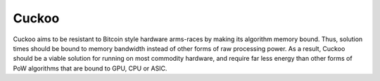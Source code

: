 .. _cuckoo:

#############################
Cuckoo
#############################
Cuckoo aims to be resistant to Bitcoin style hardware arms-races by making its algorithm memory bound. Thus, solution times should be bound to
memory bandwidth instead of other forms of raw processing power. As a result, Cuckoo should be a viable solution for running on most commodity
hardware, and require far less energy than other forms of PoW algorithms that are bound to GPU, CPU or ASIC.